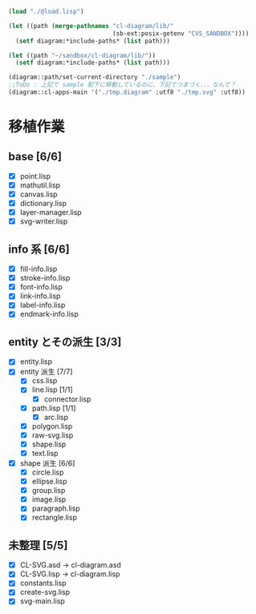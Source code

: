 
#+BEGIN_SRC lisp
(load "./@load.lisp")

(let ((path (merge-pathnames "cl-diagram/lib/"
							 (sb-ext:posix-getenv "CVS_SANDBOX"))))
  (setf diagram:*include-paths* (list path)))

(let ((path "~/sandbox/cl-diagram/lib/"))
  (setf diagram:*include-paths* (list path)))

(diagram::path/set-current-directory "./sample")
;;ToDo : 上記で sample 配下に移動しているのに、下記でつまづく．．．なんで？
(diagram::cl-apps-main '("./tmp.diagram" :utf8 "./tmp.svg" :utf8))
#+END_SRC

* 移植作業
** base [6/6]

  - [X] point.lisp
  - [X] mathutil.lisp
  - [X] canvas.lisp
  - [X] dictionary.lisp
  - [X] layer-manager.lisp
  - [X] svg-writer.lisp

** info 系 [6/6]

  - [X] fill-info.lisp
  - [X] stroke-info.lisp
  - [X] font-info.lisp
  - [X] link-info.lisp
  - [X] label-info.lisp
  - [X] endmark-info.lisp

** entity とその派生 [3/3]

  - [X] entity.lisp
  - [X] entity 派生 [7/7]
    - [X] css.lisp
    - [X] line.lisp [1/1]
      - [X] connector.lisp
    - [X] path.lisp [1/1]
      - [X] arc.lisp
    - [X] polygon.lisp
    - [X] raw-svg.lisp
    - [X] shape.lisp
    - [X] text.lisp
  - [X] shape 派生 [6/6]
    - [X] circle.lisp
    - [X] ellipse.lisp
    - [X] group.lisp
    - [X] image.lisp
    - [X] paragraph.lisp
    - [X] rectangle.lisp

** 未整理 [5/5]

  - [X] CL-SVG.asd -> cl-diagram.asd
  - [X] CL-SVG.lisp -> cl-diagram.lisp
  - [X] constants.lisp
  - [X] create-svg.lisp
  - [X] svg-main.lisp

